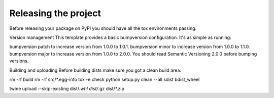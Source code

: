 Releasing the project
=====================
Before releasing your package on PyPI you should have all the tox environments passing.

Version management
This template provides a basic bumpversion configuration. It's as simple as running:

bumpversion patch to increase version from 1.0.0 to 1.0.1.
bumpversion minor to increase version from 1.0.0 to 1.1.0.
bumpversion major to increase version from 1.0.0 to 2.0.0.
You should read Semantic Versioning 2.0.0 before bumping versions.

Building and uploading
Before building dists make sure you got a clean build area:

rm -rf build
rm -rf src/*.egg-info
tox -e check
python setup.py clean --all sdist bdist_wheel

twine upload --skip-existing dist/*.whl dist/*.gz dist/*.zip

